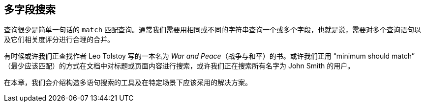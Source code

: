 [[multi-field-search]]
== 多字段搜索

查询很少是简单一句话的  `match`  匹配查询。((("multifield search")))通常我们需要用相同或不同的字符串查询一个或多个字段，也就是说，需要对多个查询语句以及它们相关度评分进行合理的合并。

有时候或许我们正查找作者 Leo Tolstoy 写的一本名为 _War and Peace_（战争与和平）的书。或许我们正用 “minimum should match” （最少应该匹配）的方式在文档中对标题或页面内容进行搜索，或许我们正在搜索所有名字为 John Smith 的用户。

在本章，我们会介绍构造多语句搜索的工具及在特定场景下应该采用的解决方案。
